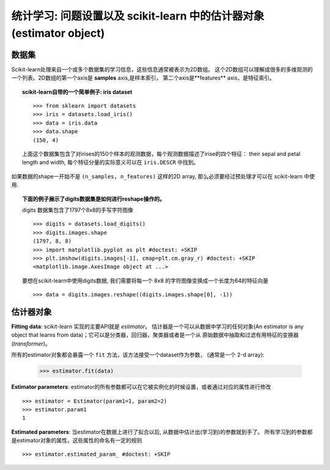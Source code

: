 
==========================================================================
统计学习: 问题设置以及 scikit-learn 中的估计器对象(estimator object)
==========================================================================

数据集
=========

Scikit-learn处理来自一个或多个数据集的学习信息，这些信息通常被表示为2D数组。
这个2D数组可以理解成很多的多维观测的一个列表。2D数组的第一个axis是 **samples** axis,是样本索引，
第二个axis是**features** axis，是特征索引。 

.. topic:: scikit-learn自带的一个简单例子: iris dataset

    ::

        >>> from sklearn import datasets
        >>> iris = datasets.load_iris()
        >>> data = iris.data
        >>> data.shape
        (150, 4)

    上面这个数据集包含了对irises的150个样本的观测数据，每个观测数据描述了irise的四个特征：
    their sepal and petal length and width, 每个特征分量的实际意义可以在 ``iris.DESCR`` 中找到。

如果数据的shape一开始不是 ``(n_samples, n_features)`` 这样的2D array, 那么必须要经过预处理才可以在
scikit-learn 中使用.

.. topic:: 下面的例子展示了digits数据集是如何进行reshape操作的。

    .. image:: /auto_examples/datasets/images/sphx_glr_plot_digits_last_image_001.png
        :target: ../../auto_examples/datasets/plot_digits_last_image.html
        :align: right
        :scale: 60

    digits 数据集包含了1797个8x8的手写字符图像 ::

        >>> digits = datasets.load_digits()
        >>> digits.images.shape
        (1797, 8, 8)
        >>> import matplotlib.pyplot as plt #doctest: +SKIP
        >>> plt.imshow(digits.images[-1], cmap=plt.cm.gray_r) #doctest: +SKIP
        <matplotlib.image.AxesImage object at ...>

    要想在scikit-learn中使用digits数据, 我们需要将每一个 8x8 的字符图像变换成一个长度为64的特征向量 ::

        >>> data = digits.images.reshape((digits.images.shape[0], -1))


估计器对象
===================

.. Some code to make the doctests run

   >>> from sklearn.base import BaseEstimator
   >>> class Estimator(BaseEstimator):
   ...      def __init__(self, param1=0, param2=0):
   ...          self.param1 = param1
   ...          self.param2 = param2
   ...      def fit(self, data):
   ...          pass
   >>> estimator = Estimator()

**Fitting data**: scikit-learn 实现的主要API就是 `estimator`。 
估计器是一个可以从数据中学习的任何对象(An estimator is any object 
that learns from data)；它可以是分类器，回归器，聚类器或者是一个从
原始数据中抽取和过滤有用特征的变换器(*transformer*)。

所有的estimator对象都会暴露一个 ``fit`` 方法，该方法接受一个dataset作为参数，
(通常是一个 2-d array):

    >>> estimator.fit(data)

**Estimator parameters**: estimator的所有参数都可以在它被实例化的时候设置，或者通过对应的属性进行修改 ::

    >>> estimator = Estimator(param1=1, param2=2)
    >>> estimator.param1
    1

**Estimated parameters**: 当estimator在数据上进行了拟合以后, 从数据中估计出(学习到)的参数就到手了。
所有学习到的参数都是estimator对象的属性，这些属性的命名有一定的规则 ::

    >>> estimator.estimated_param_ #doctest: +SKIP
